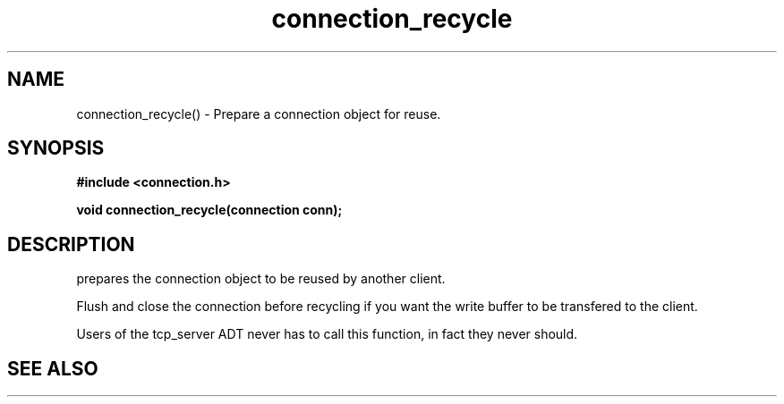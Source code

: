 .TH connection_recycle 3 2016-01-30 "" "The Meta C Library"
.SH NAME
connection_recycle() \- Prepare a connection object for reuse.
.SH SYNOPSIS
.B #include <connection.h>
.sp
.BI "void connection_recycle(connection conn);

.SH DESCRIPTION
.Nm
prepares the connection object to be reused by another client.
.PP
Flush and close the connection before recycling if you want the
write buffer to be transfered to the client.
.PP
Users of the tcp_server ADT never has to call this function, in fact
they never should.
.SH SEE ALSO
.Xr connection_close 3 ,
.Xr connection_discard 3
